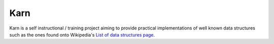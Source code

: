 ####
Karn
####

Karn is a self instructional / training project aiming to provide practical
implementations of well known data structures such as the ones found onto
Wikipedia's `List of data structures page
<https://en.wikipedia.org/wiki/List_of_data_structures>`_.
